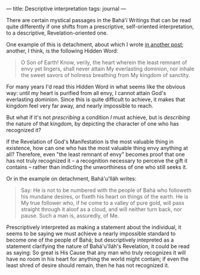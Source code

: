 :PROPERTIES:
:ID:       A616B2E4-B1AC-4E29-8E6C-4310D37225A9
:SLUG:     descriptive-interpretation
:END:
---
title: Descriptive interpretation
tags: journal
---

There are certain mystical passages in the Bahá'í Writings that can be
read quite differently if one shifts from a prescriptive, self-oriented
interpretation, to a descriptive, Revelation-oriented one.

One example of this is detachment, about which I wrote
[[/2005/02/detachment-and-desire/][in another post]]; another, I think,
is the following Hidden Word:

#+BEGIN_QUOTE
O Son of Earth! Know, verily, the heart wherein the least remnant of
envy yet lingers, shall never attain My everlasting dominion, nor inhale
the sweet savors of holiness breathing from My kingdom of sanctity.

#+END_QUOTE

For many years I'd read this Hidden Word in what seems like the obvious
way: until my heart is purified from all envy, I cannot attain God's
everlasting dominion. Since this is quite difficult to achieve, it makes
that kingdom feel very far away, and nearly impossible to reach.

But what if it's not /prescribing/ a condition /I/ must achieve, but is
/describing/ the nature of that kingdom, by depicting the character of
one who has recognized it?

If the Revelation of God's Manifestation is the most valuable thing in
existence, how can one who has the most valuable thing envy anything at
all? Therefore, even "the least remnant of envy" becomes proof that one
has not truly recognized it -- a recognition necessary to perceive the
gift it contains -- rather than indicting the unworthiness of one who
still seeks it.

Or in the example on detachment, Bahá'u'lláh writes:

#+BEGIN_QUOTE
Say: He is not to be numbered with the people of Bahá who followeth his
mundane desires, or fixeth his heart on things of the earth. He is My
true follower who, if he come to a valley of pure gold, will pass
straight through it aloof as a cloud, and will neither turn back, nor
pause. Such a man is, assuredly, of Me.

#+END_QUOTE

Prescriptively interpreted as making a statement about the individual,
it seems to be saying we must achieve a nearly impossible standard to
become one of the people of Bahá; but descriptively intepreted as a
statement clarifying the nature of Bahá'u'lláh's Revelation, it could be
read as saying: So great is His Cause that any man who truly recognizes
it will have no room in his heart for anything the world might contain;
if even the least shred of desire should remain, then he has not
recognized it.
